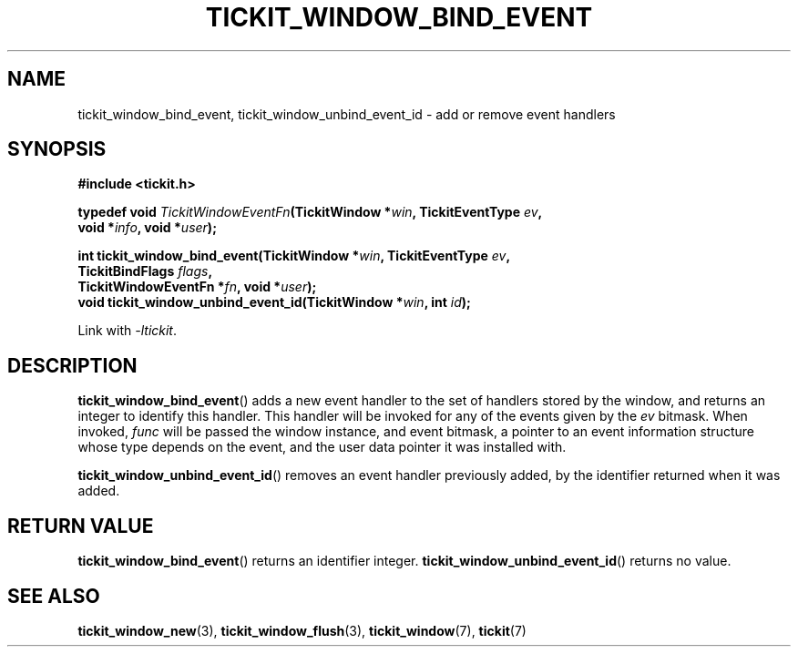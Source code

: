 .TH TICKIT_WINDOW_BIND_EVENT 3
.SH NAME
tickit_window_bind_event, tickit_window_unbind_event_id \- add or remove event handlers
.SH SYNOPSIS
.EX
.B #include <tickit.h>
.sp
.BI "typedef void " TickitWindowEventFn "(TickitWindow *" win ", TickitEventType " ev ,
.BI "    void *" info ", void *" user );
.sp
.BI "int tickit_window_bind_event(TickitWindow *" win ", TickitEventType " ev ,
.BI "    TickitBindFlags " flags ,
.BI "    TickitWindowEventFn *" fn ", void *" user );
.BI "void tickit_window_unbind_event_id(TickitWindow *" win ", int " id );
.EE
.sp
Link with \fI\-ltickit\fP.
.SH DESCRIPTION
\fBtickit_window_bind_event\fP() adds a new event handler to the set of handlers stored by the window, and returns an integer to identify this handler. This handler will be invoked for any of the events given by the \fIev\fP bitmask. When invoked, \fIfunc\fP will be passed the window instance, and event bitmask, a pointer to an event information structure whose type depends on the event, and the user data pointer it was installed with.
.PP
\fBtickit_window_unbind_event_id\fP() removes an event handler previously added, by the identifier returned when it was added.
.SH "RETURN VALUE"
\fBtickit_window_bind_event\fP() returns an identifier integer. \fBtickit_window_unbind_event_id\fP() returns no value.
.SH "SEE ALSO"
.BR tickit_window_new (3),
.BR tickit_window_flush (3),
.BR tickit_window (7),
.BR tickit (7)
